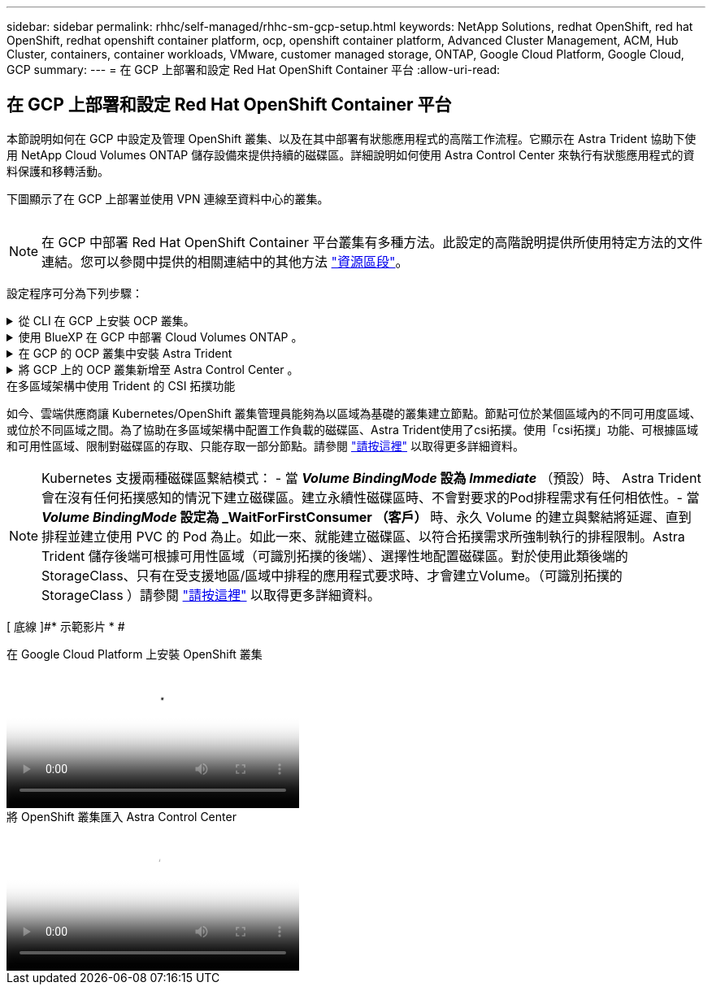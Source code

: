 ---
sidebar: sidebar 
permalink: rhhc/self-managed/rhhc-sm-gcp-setup.html 
keywords: NetApp Solutions, redhat OpenShift, red hat OpenShift, redhat openshift container platform, ocp, openshift container platform, Advanced Cluster Management, ACM, Hub Cluster, containers, container workloads, VMware, customer managed storage, ONTAP, Google Cloud Platform, Google Cloud, GCP 
summary:  
---
= 在 GCP 上部署和設定 Red Hat OpenShift Container 平台
:allow-uri-read: 




== 在 GCP 上部署和設定 Red Hat OpenShift Container 平台

[role="lead"]
本節說明如何在 GCP 中設定及管理 OpenShift 叢集、以及在其中部署有狀態應用程式的高階工作流程。它顯示在 Astra Trident 協助下使用 NetApp Cloud Volumes ONTAP 儲存設備來提供持續的磁碟區。詳細說明如何使用 Astra Control Center 來執行有狀態應用程式的資料保護和移轉活動。

下圖顯示了在 GCP 上部署並使用 VPN 連線至資料中心的叢集。

image:rhhc-self-managed-gcp.png[""]


NOTE: 在 GCP 中部署 Red Hat OpenShift Container 平台叢集有多種方法。此設定的高階說明提供所使用特定方法的文件連結。您可以參閱中提供的相關連結中的其他方法 link:../rhhc-resources.html["資源區段"]。

設定程序可分為下列步驟：

.從 CLI 在 GCP 上安裝 OCP 叢集。
[%collapsible]
====
* 請確定您已符合上述所有先決條件 link:https://docs.openshift.com/container-platform/4.13/installing/installing_gcp/installing-gcp-default.html["請按這裡"]。
* 針對內部部署與 GCP 之間的 VPN 連線、我們建立並設定了 pfSense VM 。如需相關指示、請參閱 https://docs.netgate.com/pfsense/en/latest/recipes/ipsec-s2s-psk.html["請按這裡"]。
+
** 只有在 Google Cloud Platform 中建立 VPN 閘道之後、才能在 pfSense 中設定遠端閘道位址。
** 只有在 OpenShift 叢集安裝程式執行並建立叢集的基礎架構元件之後、才能設定階段 2 的遠端網路 IP 位址。
** 只有在安裝程式建立叢集的基礎架構元件之後、才能在 Google Cloud 中設定 VPN 。


* 現在在 GCP 上安裝 OpenShift 叢集。
+
** 請取得安裝程式和抽取密碼、並依照文件中所提供的步驟部署叢集 https://docs.openshift.com/container-platform/4.13/installing/installing_gcp/installing-gcp-default.html["請按這裡"]。
** 安裝作業會在 Google Cloud Platform 中建立 VPC 網路。它也會在 Cloud DNS 中建立私有區域、並新增記錄。
+
*** 使用 VPC 網路的 CIDR 區塊位址來設定 pfSense 並建立 VPN 連線。確保防火牆設定正確。
*** 使用 Google Cloud DNS A 記錄中的 IP 位址、在內部部署環境的 DNS 中新增記錄。


** 叢集安裝完成、並將提供一個 kubeconfig 檔案、使用者名稱和密碼、以登入叢集的主控台。




====
.使用 BlueXP 在 GCP 中部署 Cloud Volumes ONTAP 。
[%collapsible]
====
* 在 Google Cloud 中安裝 Connector 。請參閱指示 https://docs.netapp.com/us-en/bluexp-setup-admin/task-install-connector-google-bluexp-gcloud.html["請按這裡"]。
* 使用 Connector 在 Google Cloud 中部署 CVO 執行個體。請參閱此處的指示。 https://docs.netapp.com/us-en/bluexp-cloud-volumes-ontap/task-getting-started-gcp.html[]


====
.在 GCP 的 OCP 叢集中安裝 Astra Trident
[%collapsible]
====
* 如圖所示、部署 Astra Trident 有許多方法 https://docs.netapp.com/us-en/trident/trident-get-started/kubernetes-deploy.html["請按這裡"]。
* 針對此專案、 Astra Trident 是依照指示手動部署 Astra Trident 操作員來安裝 https://docs.netapp.com/us-en/trident/trident-get-started/kubernetes-deploy-operator.html["請按這裡"]。
* 建立後端和儲存類別。請參閱指示 link:https://docs.netapp.com/us-en/trident/trident-get-started/kubernetes-postdeployment.html["請按這裡"]。


====
.將 GCP 上的 OCP 叢集新增至 Astra Control Center 。
[%collapsible]
====
* 使用叢集角色建立獨立的 KubeConfig 檔案、其中包含 Astra Control 管理叢集所需的最低權限。您可以找到相關指示
link:https://docs.netapp.com/us-en/astra-control-center/get-started/setup_overview.html#create-a-cluster-role-kubeconfig["請按這裡"]。
* 依照指示將叢集新增至 Astra Control Center
link:https://docs.netapp.com/us-en/astra-control-center/get-started/setup_overview.html#add-cluster["請按這裡"]


====
.在多區域架構中使用 Trident 的 CSI 拓撲功能
如今、雲端供應商讓 Kubernetes/OpenShift 叢集管理員能夠為以區域為基礎的叢集建立節點。節點可位於某個區域內的不同可用度區域、或位於不同區域之間。為了協助在多區域架構中配置工作負載的磁碟區、Astra Trident使用了csi拓撲。使用「csi拓撲」功能、可根據區域和可用性區域、限制對磁碟區的存取、只能存取一部分節點。請參閱 link:https://docs.netapp.com/us-en/trident/trident-use/csi-topology.html["請按這裡"] 以取得更多詳細資料。


NOTE: Kubernetes 支援兩種磁碟區繫結模式： - 當 **_Volume BindingMode_ 設為 _Immediate_** （預設）時、 Astra Trident 會在沒有任何拓撲感知的情況下建立磁碟區。建立永續性磁碟區時、不會對要求的Pod排程需求有任何相依性。- 當 **_Volume BindingMode_ 設定為 _WaitForFirstConsumer （客戶） ** 時、永久 Volume 的建立與繫結將延遲、直到排程並建立使用 PVC 的 Pod 為止。如此一來、就能建立磁碟區、以符合拓撲需求所強制執行的排程限制。Astra Trident 儲存後端可根據可用性區域（可識別拓撲的後端）、選擇性地配置磁碟區。對於使用此類後端的StorageClass、只有在受支援地區/區域中排程的應用程式要求時、才會建立Volume。（可識別拓撲的 StorageClass ）請參閱 link:https://docs.netapp.com/us-en/trident/trident-use/csi-topology.html["請按這裡"] 以取得更多詳細資料。

[ 底線 ]#* 示範影片 * #

.在 Google Cloud Platform 上安裝 OpenShift 叢集
video::4efc68f1-d37f-4cdd-874a-b09700e71da9[panopto,width=360]
.將 OpenShift 叢集匯入 Astra Control Center
video::57b63822-6bf0-4d7b-b844-b09700eac6ac[panopto,width=360]